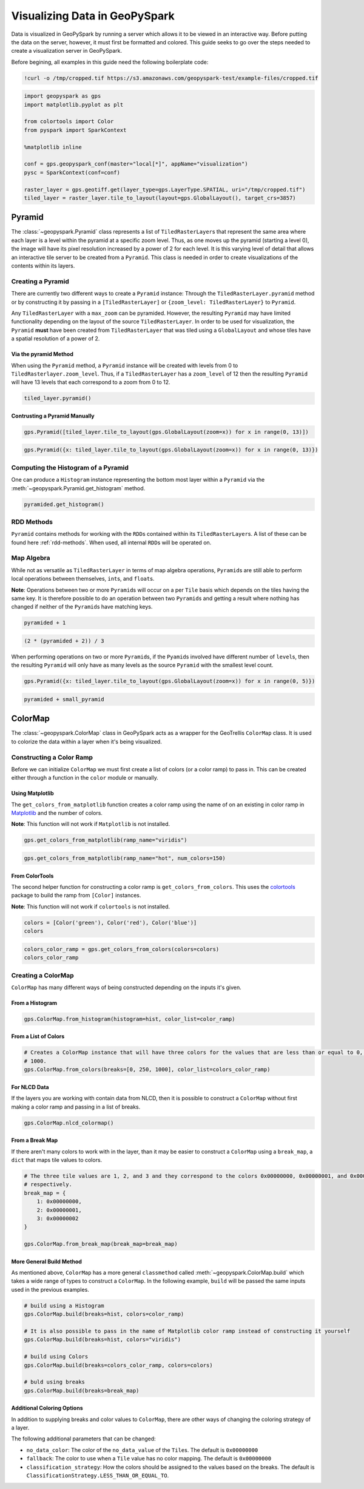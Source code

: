 .. _visualizing:

Visualizing Data in GeoPySpark
==============================

Data is visualized in GeoPySpark by running a server which allows it to
be viewed in an interactive way. Before putting the data on the server,
however, it must first be formatted and colored. This guide seeks to go
over the steps needed to create a visualization server in GeoPySpark.

Before begining, all examples in this guide need the following boilerplate
code:

.. code:: python3

    !curl -o /tmp/cropped.tif https://s3.amazonaws.com/geopyspark-test/example-files/cropped.tif

.. code:: python3

    import geopyspark as gps
    import matplotlib.pyplot as plt

    from colortools import Color
    from pyspark import SparkContext

    %matplotlib inline

    conf = gps.geopyspark_conf(master="local[*]", appName="visualization")
    pysc = SparkContext(conf=conf)

    raster_layer = gps.geotiff.get(layer_type=gps.LayerType.SPATIAL, uri="/tmp/cropped.tif")
    tiled_layer = raster_layer.tile_to_layout(layout=gps.GlobalLayout(), target_crs=3857)


.. _pyramid:

Pyramid
-------

The :class:`~geopyspark.Pyramid` class represents a list of ``TiledRasterLayer``\ s
that represent the same area where each layer is a level within the pyramid
at a specific zoom level. Thus, as one moves up the pyramid (starting a
level 0), the image will have its pixel resolution increased by a power of 2
for each level. It is this varying level of detail that allows an
interactive tile server to be created from a ``Pyramid``. This class is
needed in order to create visualizations of the contents within its layers.

Creating a Pyramid
~~~~~~~~~~~~~~~~~~

There are currently two different ways to create a ``Pyramid`` instance:
Through the ``TiledRasterLayer.pyramid`` method or by constructing it by
passing in a ``[TiledRasterLayer]`` or
``{zoom_level: TiledRasterLayer}`` to ``Pyramid``.

Any ``TiledRasterLayer`` with a ``max_zoom`` can be pyramided. However,
the resulting ``Pyramid`` may have limited functionality depending on
the layout of the source ``TiledRasterLayer``. In order to be used for
visualization, the ``Pyramid`` **must** have been created from
``TiledRasterLayer`` that was tiled using a ``GlobalLayout`` and whose
tiles have a spatial resolution of a power of 2.

Via the pyramid Method
^^^^^^^^^^^^^^^^^^^^^^

When using the ``Pyramid`` method, a ``Pyramid`` instance will be
created with levels from 0 to ``TiledRasterlayer.zoom_level``. Thus, if
a ``TiledRasterLayer`` has a ``zoom_level`` of 12 then the resulting
``Pyramid`` will have 13 levels that each correspond to a zoom from 0 to
12.

.. code:: python3

    tiled_layer.pyramid()

Contrusting a Pyramid Manually
^^^^^^^^^^^^^^^^^^^^^^^^^^^^^^

.. code:: python3

    gps.Pyramid([tiled_layer.tile_to_layout(gps.GlobalLayout(zoom=x)) for x in range(0, 13)])

.. code:: python3

    gps.Pyramid({x: tiled_layer.tile_to_layout(gps.GlobalLayout(zoom=x)) for x in range(0, 13)})

Computing the Histogram of a Pyramid
~~~~~~~~~~~~~~~~~~~~~~~~~~~~~~~~~~~~

One can produce a ``Histogram`` instance representing the bottom most layer
within a ``Pyramid`` via the :meth:`~geopyspark.Pyramid.get_histogram` method.

.. code:: python3

    pyramided.get_histogram()

RDD Methods
~~~~~~~~~~~

``Pyramid`` contains methods for working with the ``RDD``\ s contained
within its ``TiledRasterLayer``\ s. A list of these can be found
here :ref:`rdd-methods`. When used, all internal ``RDD``\ s
will be operated on.

Map Algebra
~~~~~~~~~~~

While not as versatile as ``TiledRasterLayer`` in terms of map algebra
operations, ``Pyramid``\ s are still able to perform local operations
between themselves, ``int``\ s, and ``float``\ s.

**Note**: Operations between two or more ``Pyramid``\ s will occur on a
per ``Tile`` basis which depends on the tiles having the same key. It is
therefore possible to do an operation between two ``Pyramid``\ s and
getting a result where nothing has changed if neither of the
``Pyramid``\ s have matching keys.

.. code:: python3

    pyramided + 1

.. code:: python3

    (2 * (pyramided + 2)) / 3

When performing operations on two or more ``Pyramid``\ s, if the
``Pyamid``\ s involved have different number of ``level``\ s, then the
resulting ``Pyramid`` will only have as many levels as the source
``Pyramid`` with the smallest level count.

.. code:: python3

    gps.Pyramid({x: tiled_layer.tile_to_layout(gps.GlobalLayout(zoom=x)) for x in range(0, 5)})

.. code:: python3

    pyramided + small_pyramid

ColorMap
--------

The :class:`~geopyspark.ColorMap` class in GeoPySpark acts as a wrapper for the
GeoTrellis ``ColorMap`` class. It is used to colorize the data within a
layer when it's being visualized.

Constructing a Color Ramp
~~~~~~~~~~~~~~~~~~~~~~~~~

Before we can initialize ``ColorMap`` we must first create a list of
colors (or a color ramp) to pass in. This can be created either through
a function in the ``color`` module or manually.

Using Matplotlib
^^^^^^^^^^^^^^^^

The ``get_colors_from_matplotlib`` function creates a color ramp using
the name of on an existing in color ramp in `Matplotlib <https://matplotlib.org>`_
and the number of colors.

**Note**: This function will not work if ``Matplotlib`` is not
installed.

.. code:: python3

    gps.get_colors_from_matplotlib(ramp_name="viridis")

.. code:: python3

    gps.get_colors_from_matplotlib(ramp_name="hot", num_colors=150)

From ColorTools
^^^^^^^^^^^^^^^

The second helper function for constructing a color ramp is
``get_colors_from_colors``. This uses the `colortools <https://pypi.python.org/pypi/colortools/0.1.2>`_
package to build the ramp from ``[Color]`` instances.

**Note**: This function will not work if ``colortools`` is not
installed.

.. code:: python3

    colors = [Color('green'), Color('red'), Color('blue')]
    colors

.. code:: python3

    colors_color_ramp = gps.get_colors_from_colors(colors=colors)
    colors_color_ramp

Creating a ColorMap
~~~~~~~~~~~~~~~~~~~

``ColorMap`` has many different ways of being constructed depending on
the inputs it's given.

From a Histogram
^^^^^^^^^^^^^^^^

.. code:: python3

    gps.ColorMap.from_histogram(histogram=hist, color_list=color_ramp)

From a List of Colors
^^^^^^^^^^^^^^^^^^^^^

.. code:: python3

    # Creates a ColorMap instance that will have three colors for the values that are less than or equal to 0, 250, and
    # 1000.
    gps.ColorMap.from_colors(breaks=[0, 250, 1000], color_list=colors_color_ramp)

For NLCD Data
^^^^^^^^^^^^^

If the layers you are working with contain data from NLCD, then it is
possible to construct a ``ColorMap`` without first making a color ramp
and passing in a list of breaks.

.. code:: python3

    gps.ColorMap.nlcd_colormap()

From a Break Map
^^^^^^^^^^^^^^^^

If there aren't many colors to work with in the layer, than it may be
easier to construct a ``ColorMap`` using a ``break_map``, a ``dict``
that maps tile values to colors.

.. code:: python3

    # The three tile values are 1, 2, and 3 and they correspond to the colors 0x00000000, 0x00000001, and 0x00000002
    # respectively.
    break_map = {
        1: 0x00000000,
        2: 0x00000001,
        3: 0x00000002
    }

    gps.ColorMap.from_break_map(break_map=break_map)

More General Build Method
^^^^^^^^^^^^^^^^^^^^^^^^^

As mentioned above, ``ColorMap`` has a more general ``classmethod``
called :meth:`~geopyspark.ColorMap.build` which takes a wide range of types to
construct a ``ColorMap``. In the following example, ``build`` will be passed the
same inputs used in the previous examples.

.. code:: python3

    # build using a Histogram
    gps.ColorMap.build(breaks=hist, colors=color_ramp)

    # It is also possible to pass in the name of Matplotlib color ramp instead of constructing it yourself
    gps.ColorMap.build(breaks=hist, colors="viridis")

    # build using Colors
    gps.ColorMap.build(breaks=colors_color_ramp, colors=colors)

    # buld using breaks
    gps.ColorMap.build(breaks=break_map)

Additional Coloring Options
^^^^^^^^^^^^^^^^^^^^^^^^^^^

In addition to supplying breaks and color values to ``ColorMap``, there
are other ways of changing the coloring strategy of a layer.

The following additional parameters that can be changed:

-  ``no_data_color``: The color of the ``no_data_value`` of the
   ``Tile``\ s. The default is ``0x00000000``
-  ``fallback``: The color to use when a ``Tile`` value has no color
   mapping. The default is ``0x00000000``
-  ``classification_strategy``: How the colors should be assigned to the
   values based on the breaks. The default is
   ``ClassificationStrategy.LESS_THAN_OR_EQUAL_TO``.
